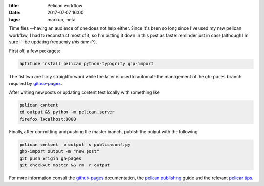 
:title: Pelican workflow
:date: 2017-07-07 16:00
:tags: markup, meta

Time flies --having an audience of one does not help either. Since it's
been so long since I've used my new pelican workflow, I had to
reconstruct most of it, so I'm putting it down in this post as faster
reminder just in case (although I'm sure I'll be updating frequently
*this time* :P).

First off, a few packages:

.. code-block:: shell

  aptitude install pelican python-typogrify ghp-import

The fist two are fairly straightforward while the latter is used to
automate the management of the ``gh-pages`` branch required by
`github-pages`_.

After writing new posts or updating content test locally with something
like

.. code-block:: shell

  pelican content
  cd output && python -m pelican.server 
  firefox localhost:8000

Finally, after committing and pushing the master branch, publish the
output with the following:

.. code-block:: shell

  pelican content -o output -s publishconf.py
  ghp-import output -m "new post"
  git push origin gh-pages
  git checkout master && rm -r output


For more information consult the `github-pages`_ documentation, the
`pelican publishing`_ guide and the relevant `pelican tips`_.

.. _github-pages: https://help.github.com/categories/github-pages-basics/
.. _pelican publishing: http://docs.getpelican.com/en/stable/publish.html
.. _pelican tips: http://docs.getpelican.com/en/3.6.3/tips.html#publishing-to-github

